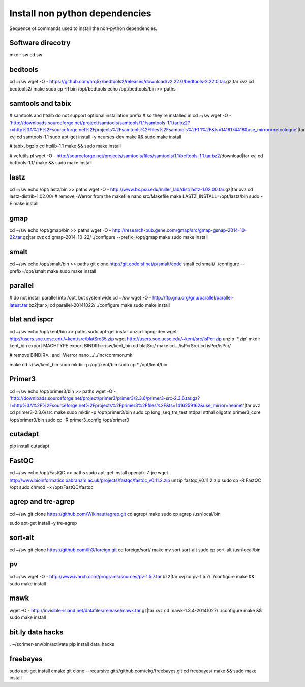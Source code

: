 Install non python dependencies
===============================
Sequence of commands used to install the non-python dependencies.

Software direcotry
------------------
mkdir sw
cd sw

bedtools
--------
cd ~/sw
wget -O - https://github.com/arq5x/bedtools2/releases/download/v2.22.0/bedtools-2.22.0.tar.gz|tar xvz
cd bedtools2/
make
sudo cp -R bin /opt/bedtools
echo /opt/bedtools/bin >> paths

samtools and tabix
------------------
# samtools and htslib do not support optional installation prefix
# so they're installed in 
cd ~/sw
wget -O - 'http://downloads.sourceforge.net/project/samtools/samtools/1.1/samtools-1.1.tar.bz2?r=http%3A%2F%2Fsourceforge.net%2Fprojects%2Fsamtools%2Ffiles%2Fsamtools%2F1.1%2F&ts=1416174418&use_mirror=netcologne'|tar xvj
cd samtools-1.1
sudo apt-get install -y ncurses-dev
make && sudo make install

# tabix, bgzip
cd htslib-1.1
make && sudo make install

# vcfutils.pl
wget -O - http://sourceforge.net/projects/samtools/files/samtools/1.1/bcftools-1.1.tar.bz2/download|tar xvj
cd bcftools-1.1/ 
make && sudo make install

lastz
-----
cd ~/sw
echo /opt/lastz/bin >> paths
wget -O - http://www.bx.psu.edu/miller_lab/dist/lastz-1.02.00.tar.gz|tar xvz
cd lastz-distrib-1.02.00/
# remove -Werror from the makefile
nano src/Makefile
make
LASTZ_INSTALL=/opt/lastz/bin sudo -E make install


gmap
----
cd ~/sw
echo /opt/gmap/bin >> paths
wget -O - http://research-pub.gene.com/gmap/src/gmap-gsnap-2014-10-22.tar.gz|tar xvz
cd gmap-2014-10-22/
./configure --prefix=/opt/gmap
make
sudo make install

smalt
-----
cd ~/sw
echo /opt/smalt/bin >> paths
git clone http://git.code.sf.net/p/smalt/code smalt
cd smalt/
./configure --prefix=/opt/smalt
make
sudo make install

parallel
--------
# do not install parallel into /opt, but systemwide
cd ~/sw
wget -O - http://ftp.gnu.org/gnu/parallel/parallel-latest.tar.bz2|tar xj
cd parallel-20141022/
./configure
make
sudo make install

blat and ispcr
--------------
cd ~/sw
echo /opt/kent/bin >> paths
sudo apt-get install unzip libpng-dev
wget http://users.soe.ucsc.edu/~kent/src/blatSrc35.zip
wget http://users.soe.ucsc.edu/~kent/src/isPcr.zip
unzip '*.zip'
mkdir kent_bin
export MACHTYPE
export BINDIR=~/sw/kent_bin
cd blatSrc/
make
cd ../isPcrSrc/
cd isPcr/isPcr/

# remove BINDIR=.. and -Werror
nano ../../inc/common.mk

make
cd ~/sw/kent_bin
sudo mkdir -p /opt/kent/bin
sudo cp * /opt/kent/bin

Primer3
-------
cd ~/sw
echo /opt/primer3/bin >> paths
wget -O - 'http://downloads.sourceforge.net/project/primer3/primer3/2.3.6/primer3-src-2.3.6.tar.gz?r=http%3A%2F%2Fsourceforge.net%2Fprojects%2Fprimer3%2Ffiles%2F&ts=1416259162&use_mirror=heanet'|tar xvz
cd primer3-2.3.6/src
make
sudo mkdir -p /opt/primer3/bin
sudo cp long_seq_tm_test ntdpal ntthal oligotm primer3_core /opt/primer3/bin
sudo cp -R primer3_config /opt/primer3

cutadapt
--------
pip install cutadapt

FastQC
------
cd ~/sw
echo /opt/FastQC >> paths
sudo apt-get install openjdk-7-jre
wget http://www.bioinformatics.babraham.ac.uk/projects/fastqc/fastqc_v0.11.2.zip
unzip fastqc_v0.11.2.zip
sudo cp -R FastQC /opt
sudo chmod +x /opt/FastQC/fastqc
 
agrep and tre-agrep
-------------------
cd ~/sw
git clone https://github.com/Wikinaut/agrep.git
cd agrep/
make
sudo cp agrep /usr/local/bin

sudo apt-get install -y tre-agrep 

sort-alt
--------
cd ~/sw
git clone https://github.com/lh3/foreign.git
cd foreign/sort/
make
mv sort sort-alt
sudo cp sort-alt /usr/local/bin

pv
--
cd ~/sw
wget -O - http://www.ivarch.com/programs/sources/pv-1.5.7.tar.bz2|tar xvj
cd pv-1.5.7/
./configure
make && sudo make install

mawk
----
wget -O - http://invisible-island.net/datafiles/release/mawk.tar.gz|tar xvz
cd mawk-1.3.4-20141027/
./configure
make && sudo make install

bit.ly data hacks
-----------------
. ~/scrimer-env/bin/activate
pip install data_hacks

freebayes
---------
sudo apt-get install cmake
git clone --recursive git://github.com/ekg/freebayes.git
cd freebayes/
make && sudo make install
